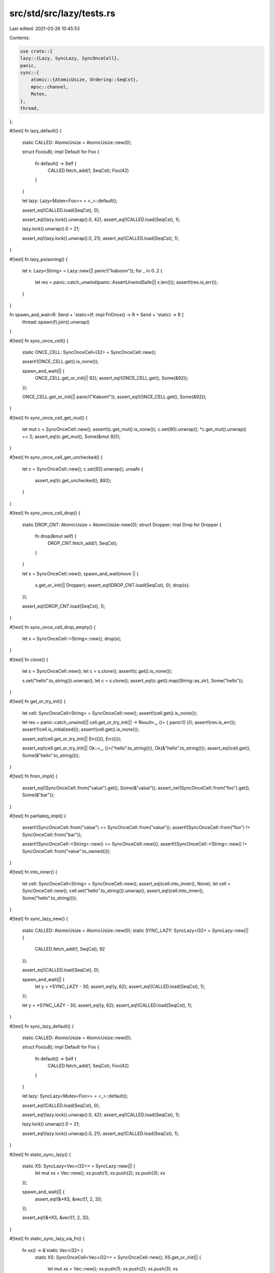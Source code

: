 src/std/src/lazy/tests.rs
=========================

Last edited: 2021-03-26 10:45:53

Contents:

.. code-block:: rs

    use crate::{
    lazy::{Lazy, SyncLazy, SyncOnceCell},
    panic,
    sync::{
        atomic::{AtomicUsize, Ordering::SeqCst},
        mpsc::channel,
        Mutex,
    },
    thread,
};

#[test]
fn lazy_default() {
    static CALLED: AtomicUsize = AtomicUsize::new(0);

    struct Foo(u8);
    impl Default for Foo {
        fn default() -> Self {
            CALLED.fetch_add(1, SeqCst);
            Foo(42)
        }
    }

    let lazy: Lazy<Mutex<Foo>> = <_>::default();

    assert_eq!(CALLED.load(SeqCst), 0);

    assert_eq!(lazy.lock().unwrap().0, 42);
    assert_eq!(CALLED.load(SeqCst), 1);

    lazy.lock().unwrap().0 = 21;

    assert_eq!(lazy.lock().unwrap().0, 21);
    assert_eq!(CALLED.load(SeqCst), 1);
}

#[test]
fn lazy_poisoning() {
    let x: Lazy<String> = Lazy::new(|| panic!("kaboom"));
    for _ in 0..2 {
        let res = panic::catch_unwind(panic::AssertUnwindSafe(|| x.len()));
        assert!(res.is_err());
    }
}

fn spawn_and_wait<R: Send + 'static>(f: impl FnOnce() -> R + Send + 'static) -> R {
    thread::spawn(f).join().unwrap()
}

#[test]
fn sync_once_cell() {
    static ONCE_CELL: SyncOnceCell<i32> = SyncOnceCell::new();

    assert!(ONCE_CELL.get().is_none());

    spawn_and_wait(|| {
        ONCE_CELL.get_or_init(|| 92);
        assert_eq!(ONCE_CELL.get(), Some(&92));
    });

    ONCE_CELL.get_or_init(|| panic!("Kabom!"));
    assert_eq!(ONCE_CELL.get(), Some(&92));
}

#[test]
fn sync_once_cell_get_mut() {
    let mut c = SyncOnceCell::new();
    assert!(c.get_mut().is_none());
    c.set(90).unwrap();
    *c.get_mut().unwrap() += 2;
    assert_eq!(c.get_mut(), Some(&mut 92));
}

#[test]
fn sync_once_cell_get_unchecked() {
    let c = SyncOnceCell::new();
    c.set(92).unwrap();
    unsafe {
        assert_eq!(c.get_unchecked(), &92);
    }
}

#[test]
fn sync_once_cell_drop() {
    static DROP_CNT: AtomicUsize = AtomicUsize::new(0);
    struct Dropper;
    impl Drop for Dropper {
        fn drop(&mut self) {
            DROP_CNT.fetch_add(1, SeqCst);
        }
    }

    let x = SyncOnceCell::new();
    spawn_and_wait(move || {
        x.get_or_init(|| Dropper);
        assert_eq!(DROP_CNT.load(SeqCst), 0);
        drop(x);
    });

    assert_eq!(DROP_CNT.load(SeqCst), 1);
}

#[test]
fn sync_once_cell_drop_empty() {
    let x = SyncOnceCell::<String>::new();
    drop(x);
}

#[test]
fn clone() {
    let s = SyncOnceCell::new();
    let c = s.clone();
    assert!(c.get().is_none());

    s.set("hello".to_string()).unwrap();
    let c = s.clone();
    assert_eq!(c.get().map(String::as_str), Some("hello"));
}

#[test]
fn get_or_try_init() {
    let cell: SyncOnceCell<String> = SyncOnceCell::new();
    assert!(cell.get().is_none());

    let res = panic::catch_unwind(|| cell.get_or_try_init(|| -> Result<_, ()> { panic!() }));
    assert!(res.is_err());
    assert!(!cell.is_initialized());
    assert!(cell.get().is_none());

    assert_eq!(cell.get_or_try_init(|| Err(())), Err(()));

    assert_eq!(cell.get_or_try_init(|| Ok::<_, ()>("hello".to_string())), Ok(&"hello".to_string()));
    assert_eq!(cell.get(), Some(&"hello".to_string()));
}

#[test]
fn from_impl() {
    assert_eq!(SyncOnceCell::from("value").get(), Some(&"value"));
    assert_ne!(SyncOnceCell::from("foo").get(), Some(&"bar"));
}

#[test]
fn partialeq_impl() {
    assert!(SyncOnceCell::from("value") == SyncOnceCell::from("value"));
    assert!(SyncOnceCell::from("foo") != SyncOnceCell::from("bar"));

    assert!(SyncOnceCell::<String>::new() == SyncOnceCell::new());
    assert!(SyncOnceCell::<String>::new() != SyncOnceCell::from("value".to_owned()));
}

#[test]
fn into_inner() {
    let cell: SyncOnceCell<String> = SyncOnceCell::new();
    assert_eq!(cell.into_inner(), None);
    let cell = SyncOnceCell::new();
    cell.set("hello".to_string()).unwrap();
    assert_eq!(cell.into_inner(), Some("hello".to_string()));
}

#[test]
fn sync_lazy_new() {
    static CALLED: AtomicUsize = AtomicUsize::new(0);
    static SYNC_LAZY: SyncLazy<i32> = SyncLazy::new(|| {
        CALLED.fetch_add(1, SeqCst);
        92
    });

    assert_eq!(CALLED.load(SeqCst), 0);

    spawn_and_wait(|| {
        let y = *SYNC_LAZY - 30;
        assert_eq!(y, 62);
        assert_eq!(CALLED.load(SeqCst), 1);
    });

    let y = *SYNC_LAZY - 30;
    assert_eq!(y, 62);
    assert_eq!(CALLED.load(SeqCst), 1);
}

#[test]
fn sync_lazy_default() {
    static CALLED: AtomicUsize = AtomicUsize::new(0);

    struct Foo(u8);
    impl Default for Foo {
        fn default() -> Self {
            CALLED.fetch_add(1, SeqCst);
            Foo(42)
        }
    }

    let lazy: SyncLazy<Mutex<Foo>> = <_>::default();

    assert_eq!(CALLED.load(SeqCst), 0);

    assert_eq!(lazy.lock().unwrap().0, 42);
    assert_eq!(CALLED.load(SeqCst), 1);

    lazy.lock().unwrap().0 = 21;

    assert_eq!(lazy.lock().unwrap().0, 21);
    assert_eq!(CALLED.load(SeqCst), 1);
}

#[test]
fn static_sync_lazy() {
    static XS: SyncLazy<Vec<i32>> = SyncLazy::new(|| {
        let mut xs = Vec::new();
        xs.push(1);
        xs.push(2);
        xs.push(3);
        xs
    });

    spawn_and_wait(|| {
        assert_eq!(&*XS, &vec![1, 2, 3]);
    });

    assert_eq!(&*XS, &vec![1, 2, 3]);
}

#[test]
fn static_sync_lazy_via_fn() {
    fn xs() -> &'static Vec<i32> {
        static XS: SyncOnceCell<Vec<i32>> = SyncOnceCell::new();
        XS.get_or_init(|| {
            let mut xs = Vec::new();
            xs.push(1);
            xs.push(2);
            xs.push(3);
            xs
        })
    }
    assert_eq!(xs(), &vec![1, 2, 3]);
}

#[test]
fn sync_lazy_poisoning() {
    let x: SyncLazy<String> = SyncLazy::new(|| panic!("kaboom"));
    for _ in 0..2 {
        let res = panic::catch_unwind(|| x.len());
        assert!(res.is_err());
    }
}

#[test]
fn is_sync_send() {
    fn assert_traits<T: Send + Sync>() {}
    assert_traits::<SyncOnceCell<String>>();
    assert_traits::<SyncLazy<String>>();
}

#[test]
fn eval_once_macro() {
    macro_rules! eval_once {
        (|| -> $ty:ty {
            $($body:tt)*
        }) => {{
            static ONCE_CELL: SyncOnceCell<$ty> = SyncOnceCell::new();
            fn init() -> $ty {
                $($body)*
            }
            ONCE_CELL.get_or_init(init)
        }};
    }

    let fib: &'static Vec<i32> = eval_once! {
        || -> Vec<i32> {
            let mut res = vec![1, 1];
            for i in 0..10 {
                let next = res[i] + res[i + 1];
                res.push(next);
            }
            res
        }
    };
    assert_eq!(fib[5], 8)
}

#[test]
fn sync_once_cell_does_not_leak_partially_constructed_boxes() {
    static ONCE_CELL: SyncOnceCell<String> = SyncOnceCell::new();

    let n_readers = 10;
    let n_writers = 3;
    const MSG: &str = "Hello, World";

    let (tx, rx) = channel();

    for _ in 0..n_readers {
        let tx = tx.clone();
        thread::spawn(move || {
            loop {
                if let Some(msg) = ONCE_CELL.get() {
                    tx.send(msg).unwrap();
                    break;
                }
                #[cfg(target_env = "sgx")]
                crate::thread::yield_now();
            }
        });
    }
    for _ in 0..n_writers {
        thread::spawn(move || {
            let _ = ONCE_CELL.set(MSG.to_owned());
        });
    }

    for _ in 0..n_readers {
        let msg = rx.recv().unwrap();
        assert_eq!(msg, MSG);
    }
}

#[test]
fn dropck() {
    let cell = SyncOnceCell::new();
    {
        let s = String::new();
        cell.set(&s).unwrap();
    }
}


